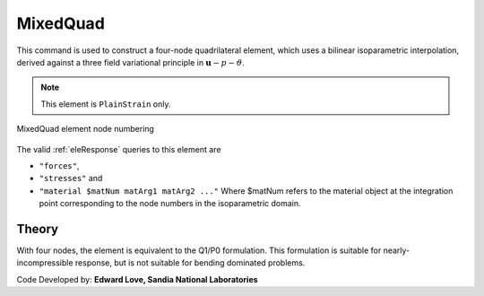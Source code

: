 
.. _bbarQuad:

MixedQuad
^^^^^^^^^

This command is used to construct a four-node quadrilateral element, which uses a bilinear isoparametric interpolation, derived against a three field variational principle in :math:`\boldsymbol{u}-p-\vartheta`. 

.. tabs::

   .. tab:: Python

      .. py:method:: Model.element("MixedQuad", tag, nodes, section)
         :no-index:

         :param tag: integer tag identifying the element
         :param nodes: tuple of integer tags identifying the nodes that form the element
         :param section: tuple or int. If int, it is the tag of a previously defined :ref:`PlaneSection <PlaneSection>`. If tuple, it is a tuple of the form (``thick``, ``type``, ``material``) where 
           
             ===================================   ==============================================================================================================
             ``thick`` |float|                     element thickness
             ``type`` |str|                        string representing material behavior. The type parameter can be either ``"PlaneStrain"`` or ``"PlaneStress"``
             ``material`` |integer|                tag of an :ref:`nDMaterial`
             ===================================   ==============================================================================================================
   

   .. tab:: Tcl

      .. function:: element bbarQuad $tag {*}$nodes $thick $mat

      .. csv-table:: 
         :header: "Argument", "Type", "Description"
         :widths: 10, 10, 40

         $tag, |integer|,	unique element object tag
         $iNode $jNode $kNode $lNode, |integer|,  "four nodes defining element boundaries, input in counter-clockwise order around the element."
         $thick, |float|, element thickness
         $matTag, |integer|, tag of nDMaterial


.. note::

   This element is ``PlainStrain`` only.


.. figure:: Q9.svg
   :align: center
   :figclass: align-center

   MixedQuad element node numbering


The valid :ref:`eleResponse` queries to this element are 

* ``"forces"``, 
* ``"stresses"`` and 
* ``"material $matNum matArg1 matArg2 ..."`` Where $matNum refers to the material object at the integration point corresponding to the node numbers in the isoparametric domain.

Theory 
------

With four nodes, the element is equivalent to the Q1/P0 formulation. 
This formulation is suitable for nearly-incompressible response, but is not suitable for bending dominated problems.

Code Developed by: **Edward Love, Sandia National Laboratories**

